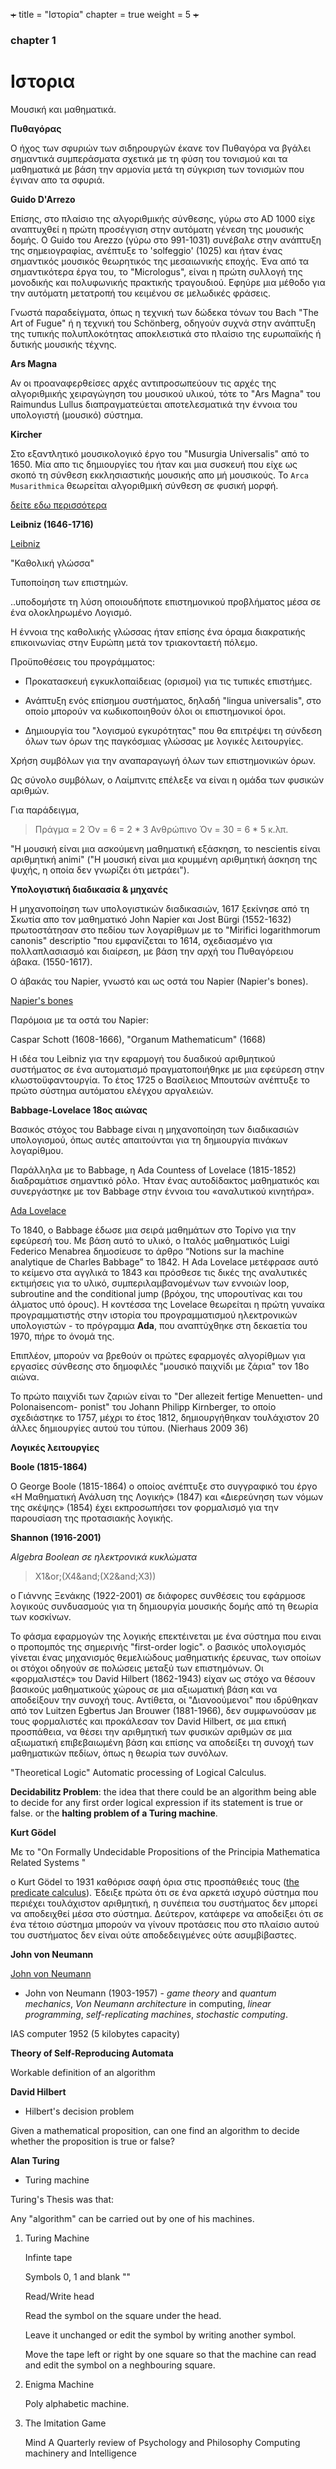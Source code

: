 +++
title = "Ιστορία"
chapter = true
weight = 5
+++
*** chapter 1


* Ιστορια

Μουσική και μαθηματικά.

 *Πυθαγόρας*

Ο ήχος των σφυριών των σιδηρουργών έκανε τον Πυθαγόρα να βγάλει
σημαντικά συμπεράσματα σχετικά με τη φύση του τονισμού και τα μαθηματικά
με βάση την αρμονία μετά τη σύγκριση των τονισμών που έγιναν απο τα σφυριά.

 *Guido D'Arrezo*

Επίσης, στο πλαίσιο της αλγοριθμικής σύνθεσης, γύρω στο AD 1000 είχε
αναπτυχθεί η πρώτη προσέγγιση στην αυτόματη γένεση της μουσικής
δομής. Ο Guido του Arezzo (γύρω στο 991-1031) συνέβαλε στην ανάπτυξη
της σημειογραφίας, ανέπτυξε το 'solfeggio' (1025) και ήταν ένας σημαντικός
μουσικός θεωρητικός της μεσαιωνικής εποχής. Ένα από τα σημαντικότερα
έργα του, το "Micrologus", είναι η πρώτη συλλογή της μονοδικής και πολυφωνικής πρακτικής τραγουδιού.
Εφηύρε μια μέθοδο για την αυτόματη μετατροπή του κειμένου σε μελωδικές
φράσεις.

Γνωστά παραδείγματα, όπως η τεχνική των δώδεκα τόνων του Bach "The Art
of Fugue" ή η τεχνική του Schönberg, οδηγούν συχνά στην ανάπτυξη της
τυπικής πολυπλοκότητας αποκλειστικά στο πλαίσιο της ευρωπαϊκής ή δυτικής μουσικής τέχνης.

 *Ars Magna*

Αν οι προαναφερθείσες αρχές αντιπροσωπεύουν τις αρχές της
αλγοριθμικής χειραγώγηση του μουσικού υλικού, τότε το "Ars Magna"
του Raimundus Lullus διαπραγματεύεται αποτελεσματικά την έννοια του υπολογιστή
(μουσικό) σύστημα.

 *Kircher*

Στο εξαντλητικό μουσικολογικό έργο του "Musurgia Universalis" από
το 1650. Μία απο τις δημιουργίες του ήταν και μια συσκευή που είχε ως σκοπό
τη σύνθεση εκκλησιαστικής μουσικής απο μή μουσικούς. Το =Arca
Musarithmica= θεωρείται αλγοριθμική σύνθεση σε φυσική μορφή.

[[http://special.lib.gla.ac.uk/exhibns/month/nov2002.html][δείτε εδω περισσότερα]]


 *Leibniz (1646-1716)*


[[https://upload.wikimedia.org/wikipedia/commons/3/3b/Gottfried_Wilhelm_Leibniz.jpg][Leibniz]]

"Καθολική γλώσσα"

Τυποποίηση των επιστημών.

..υποδομήστε τη λύση οποιουδήποτε επιστημονικού προβλήματος μέσα σε
ένα ολοκληρωμένο Λογισμό.

Η έννοια της καθολικής γλώσσας ήταν επίσης ένα όραμα
διακρατικής επικοινωνίας στην Ευρώπη μετά τον τριακονταετή πόλεμο.

Προϋποθέσεις του προγράμματος:

- Προκατασκευή εγκυκλοπαίδειας (ορισμοί) για τις τυπικές επιστήμες.

- Ανάπτυξη ενός επίσημου συστήματος, δηλαδή "lingua universalis", στο οποίο μπορούν να κωδικοποιηθούν όλοι οι επιστημονικοί όροι.

- Δημιουργία του "λογισμού εγκυρότητας" που θα επιτρέψει τη σύνδεση όλων των όρων της παγκόσμιας γλώσσας με λογικές λειτουργίες.


Χρήση συμβόλων για την αναπαραγωγή όλων των επιστημονικών όρων.

Ως σύνολο συμβόλων, ο Λαίμπνιτς επέλεξε να είναι η ομάδα των φυσικών αριθμών.

Για παράδειγμα,

#+BEGIN_QUOTE
Πράγμα = 2
Όν = 6 = 2 * 3
Ανθρώπινο Όν = 30 = 6 * 5
κ.λπ.
#+END_QUOTE

"Η μουσική είναι μια ασκούμενη μαθηματική εξάσκηση, το nescientis είναι αριθμητική animi" ("Η μουσική είναι μια κρυμμένη αριθμητική άσκηση της ψυχής, η οποία δεν γνωρίζει ότι μετράει").



*Υπολογιστική διαδικασία & μηχανές*

Η μηχανοποίηση των υπολογιστικών διαδικασιών, 1617 ξεκίνησε από τη Σκωτία
απο τον μαθηματικό John Napier και Jost Bürgi (1552-1632) πρωτοστάτησαν στο
πεδίου των λογαρίθμων με το "Mirifici logarithmorum canonis"
descriptio "που εμφανίζεται το 1614, σχεδιασμένο για πολλαπλασιασμό
και διαίρεση, με βάση την αρχή του Πυθαγόρειου άβακα. (1550-1617).

Ο άβακάς του Napier, γνωστό και ως οστά του Napier (Napier's bones).

[[https://en.wikipedia.org/wiki/Napier%27s_bones][Napier's bones]]

Παρόμοια με τα οστά του Napier:

Caspar Schott (1608-1666),
"Organum Mathematicum" (1668)

Η ιδέα του Leibniz για την εφαρμογή του δυαδικού αριθμητικού συστήματος σε ένα αυτοματισμό πραγματοποιήθηκε με μια εφεύρεση στην κλωστοϋφαντουργία. Το έτος 1725 ο Βασίλειος Μπουτσών ανέπτυξε το πρώτο σύστημα αυτόματου ελέγχου αργαλειών.

 *Babbage-Lovelace 18ος αιώνας*

Βασικός στόχος του Babbage είναι η μηχανοποίηση των διαδικασιών υπολογισμού, όπως αυτές απαιτούνται για τη δημιουργία πινάκων λογαρίθμου.

Παράλληλα με το Babbage, η Ada Countess of Lovelace (1815-1852)
διαδραμάτισε σημαντικό ρόλο. Ήταν ένας αυτοδίδακτος μαθηματικός και
συνεργάστηκε με τον Babbage στην έννοια του «αναλυτικού κινητήρα».

[[http://static1.squarespace.com/static/507dba43c4aabcfd2216a447/507dba43c4aabcfd2216a451/539853fde4b043aa14e924b9/1411669805035/Lady+Ada+Lovelace.jpg?format=1000w][Ada Lovelace]]

Το 1840, ο Babbage έδωσε μια σειρά μαθημάτων στο Τορίνο για την
εφεύρεσή του. Με βάση αυτό το υλικό, ο Ιταλός μαθηματικός Luigi
Federico Menabrea δημοσίευσε το άρθρο “Notions sur la machine
analytique de Charles Babbage” το 1842. Η Ada Lovelace μετέφρασε αυτό το
κείμενο στα αγγλικά το 1843 και πρόσθεσε τις δικές της αναλυτικές
εκτιμήσεις για το υλικό, συμπεριλαμβανομένων των εννοιών loop, subroutine and the conditional jump (βρόχου,
της υπορουτίνας και του άλματος υπό όρους).
Η κοντέσσα της Lovelace
θεωρείται η πρώτη γυναίκα προγραμματιστής στην ιστορία του
προγραμματισμού ηλεκτρονικών υπολογιστών - το πρόγραμμα *Ada*, που αναπτύχθηκε στη δεκαετία του 1970, πήρε το όνομά της.

Επιπλέον, μπορούν να βρεθούν οι πρώτες εφαρμογές αλγορίθμων για εργασίες σύνθεσης
στο δημοφιλές "μουσικό παιχνίδι με ζάρια" τον 18ο αιώνα.

Το πρώτο παιχνίδι των ζαριών είναι το "Der allezeit fertige Menuetten- und Polonaisencom- ponist" του Johann Philipp Kirnberger, το οποίο σχεδιάστηκε το 1757, μέχρι το έτος 1812, δημιουργήθηκαν τουλάχιστον 20 άλλες δημιουργίες αυτού του τύπου. (Nierhaus 2009 36)

 *Λογικές λειτουργίες*

 *Boole (1815-1864)*

Ο George Boole (1815-1864) ο οποίος ανέπτυξε στο συγγραφικό του έργο
«Η Μαθηματική Ανάλυση της Λογικής» (1847) και «Διερεύνηση των νόμων
της σκέψης» (1854) έχει εκπροσωπήσει τον φορμαλισμό για την παρουσίαση της προτασιακής λογικής.

 *Shannon (1916-2001)*

/Algebra Boolean σε ηλεκτρονικά κυκλώματα/

#+BEGIN_QUOTE
X1&or;(X4&and;(X2&and;X3))
#+END_QUOTE

ο Γιάννης Ξενάκης (1922-2001) σε διάφορες συνθέσεις του εφάρμοσε λογικούς συνδυασμούς για τη δημιουργία μουσικής δομής από τη θεωρία των κοσκίνων.

Το φάσμα εφαρμογών της λογικής επεκτέινεται με ένα σύστημα που ειναι ο προπομπός της σημερινής "first-order logic".
ο βασικός υπολογισμός γίνεται ένας μηχανισμός θεμελιώδους μαθηματικής έρευνας, των οποίων οι στόχοι οδηγούν σε πολώσεις μεταξύ των επιστημόνων. Οι «φορμαλιστές» του David Hilbert (1862-1943) είχαν ως στόχο να θέσουν βασικούς μαθηματικούς χώρους σε μια αξιωματική βάση και να αποδείξουν την συνοχή τους.
Αντίθετα, οι "Διανοούμενοι" που ιδρύθηκαν από τον Luitzen Egbertus Jan Brouwer (1881-1966), δεν συμφωνούσαν με τους φορμαλιστές και
προκάλεσαν τον David Hilbert, σε μια επική προσπάθεια, να θέσει την αριθμητική των φυσικών αριθμών σε μια αξιωματική επιβεβαιωμένη βάση και επίσης να αποδείξει τη συνοχή των μαθηματικών πεδίων, όπως η θεωρία των συνόλων.

"Theoretical Logic"
Automatic processing of Logical Calculus.

*Decidabilitz Problem*: the idea that there could be an algorithm being able to decide for any first order logical expression if its statement is true or false.
or
the *halting problem of a Turing machine*.

*Kurt Gödel*

Με το "On Formally Undecidable Propositions of the Principia Mathematica Related Systems "

o Kurt Gödel το 1931 καθόρισε σαφή όρια στις προσπάθειές τους ([[https://www.britannica.com/topic/predicate-calculus][the predicate calculus]]). Έδειξε πρώτα ότι σε ένα αρκετά ισχυρό σύστημα που περιέχει τουλάχιστον αριθμητική, η συνέπεια του συστήματος δεν μπορεί να αποδειχθεί μέσα στο σύστημα. Δεύτερον, κατάφερε να αποδείξει ότι σε ένα τέτοιο σύστημα μπορούν να γίνουν προτάσεις που στο πλαίσιο αυτού του συστήματος δεν είναι ούτε αποδεδειγμένες ούτε ασυμβίβαστες.

*John von Neumann*

[[https://en.wikipedia.org/wiki/John_von_Neumann#/media/File:JohnvonNeumann-LosAlamos.gif][John von Neumann]]

- John von Neumann (1903-1957) - /game theory/ and /quantum mechanics/, /Von Neumann architecture/ in computing, /linear programming/, /self-replicating machines/, /stochastic computing/.

IAS computer 1952 (5 kilobytes capacity)

*Theory of Self-Reproducing Automata*

**** Workable definition of an algorithm

 *David Hilbert*

- Hilbert's decision problem
Given a mathematical proposition, can one find an algorithm to decide
whether the proposition is true or false?

*Alan Turing*

- Turing machine
Turing's Thesis was that:

Any "algorithm" can be carried out by one of his machines.

***** Turing Machine

Infinte tape

Symbols 0, 1 and blank ""

Read/Write head

Read the symbol on the square under the head.

Leave it unchanged or edit the symbol by writing another symbol.

Move the tape left or right by one square so that the machine can read
and edit the symbol on a neghbouring square.
***** Enigma Machine

Poly alphabetic machine.

***** The Imitation Game

Mind A Quarterly review of Psychology and Philosophy
Computing machinery and Intelligence

- The Turing Test

Interrogator, Machine and a woman.


- Calculus

Computers between 1930s and 50s.

Bell Laboratory:

 *Konrad Zuse*

- Zuse3 or Z3 1941

- ABC

- ENIAC patching - not sequentially programmed.

- Mark 1 sequentially programmed step by step one operation after the other

[[https://www.youtube.com/watch?v=qundvme1Tik][Computer Pioneers]]
